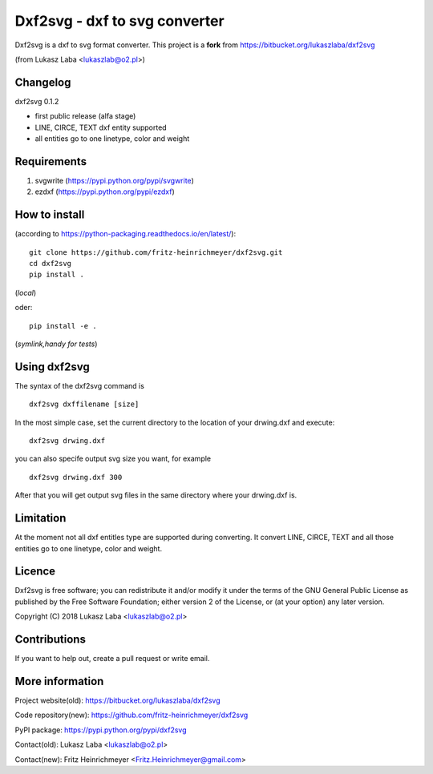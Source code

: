 ==============================
Dxf2svg - dxf to svg converter
==============================

Dxf2svg is a dxf to svg format converter.
This project is a **fork** from https://bitbucket.org/lukaszlaba/dxf2svg

(from Lukasz Laba <lukaszlab@o2.pl>)


Changelog
---------

dxf2svg 0.1.2

- first public release (alfa stage) 
- LINE, CIRCE, TEXT dxf entity supported
- all entities go to one linetype, color and weight

Requirements
------------
1. svgwrite (https://pypi.python.org/pypi/svgwrite)
#. ezdxf (https://pypi.python.org/pypi/ezdxf)

How to install
--------------

(according to https://python-packaging.readthedocs.io/en/latest/)::

   git clone https://github.com/fritz-heinrichmeyer/dxf2svg.git
   cd dxf2svg
   pip install .

(*local*)

oder::
  
   pip install -e .

(*symlink,handy for tests*)

.. Dxf2svg is available through PyPI and can be install with pip command. To install dxf2svg and needed requiremen   ts use pip by typing ::
   pip install svgwrite ezdxf dxf2svg

Using dxf2svg
-------------
The syntax of the dxf2svg command is ::

  dxf2svg dxffilename [size]

In the most simple case, set the current directory to the location of your drwing.dxf and execute::

  dxf2svg drwing.dxf

you can also specife output svg size you want, for example ::

  dxf2svg drwing.dxf 300

After that you will get output svg files in the same directory where your drwing.dxf is.

Limitation
----------
At the moment not all dxf entitles type are supported during converting. It convert LINE, CIRCE, TEXT and all those entities go to one linetype, color and weight.

Licence
-------
Dxf2svg is free software; you can redistribute it and/or modify it under the terms of the GNU General Public License as published by the Free Software Foundation; either version 2 of the License, or (at your option) any later version.

Copyright (C) 2018 Lukasz Laba <lukaszlab@o2.pl>

Contributions
-------------
If you want to help out, create a pull request or write email.

More information
----------------
Project website(old): https://bitbucket.org/lukaszlaba/dxf2svg

Code repository(new): https://github.com/fritz-heinrichmeyer/dxf2svg

PyPI package: https://pypi.python.org/pypi/dxf2svg

Contact(old): Lukasz Laba <lukaszlab@o2.pl>

Contact(new): Fritz Heinrichmeyer <Fritz.Heinrichmeyer@gmail.com>
